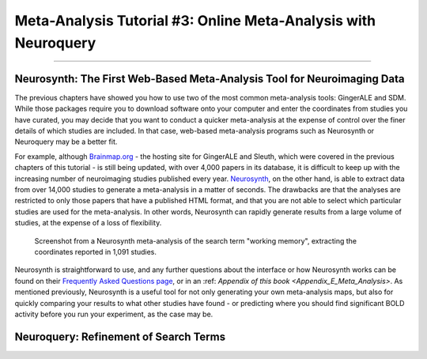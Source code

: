 .. _MetaAnalysis_03_NeuroQuery:

===============================================================
Meta-Analysis Tutorial #3: Online Meta-Analysis with Neuroquery
===============================================================

---------------

Neurosynth: The First Web-Based Meta-Analysis Tool for Neuroimaging Data
************************************************************************

The previous chapters have showed you how to use two of the most common meta-analysis tools: GingerALE and SDM. While those packages require you to download software onto your computer and enter the coordinates from studies you have curated, you may decide that you want to conduct a quicker meta-analysis at the expense of control over the finer details of which studies are included. In that case, web-based meta-analysis programs such as Neurosynth or Neuroquery may be a better fit.

For example, although `Brainmap.org <https://brainmap.org/>`__ - the hosting site for GingerALE and Sleuth, which were covered in the previous chapters of this tutorial - is still being updated, with over 4,000 papers in its database, it is difficult to keep up with the increasing number of neuroimaging studies published every year. `Neurosynth <https://neurosynth.org/>`__, on the other hand, is able to extract data from over 14,000 studies to generate a meta-analysis in a matter of seconds. The drawbacks are that the analyses are restricted to only those papers that have a published HTML format, and that you are not able to select which particular studies are used for the meta-analysis. In other words, Neurosynth can rapidly generate results from a large volume of studies, at the expense of a loss of flexibility.

.. figure:: Neuroquery_03_NeurosynthExample.png

  Screenshot from a Neurosynth meta-analysis of the search term "working memory", extracting the coordinates reported in 1,091 studies.

Neurosynth is straightforward to use, and any further questions about the interface or how Neurosynth works can be found on their `Frequently Asked Questions page <https://neurosynth.org/faq/>`__, or in an :ref: `Appendix of this book <Appendix_E_Meta_Analysis>`. As mentioned previously, Neurosynth is a useful tool for not only generating your own meta-analysis maps, but also for quickly comparing your results to what other studies have found - or predicting where you should find significant BOLD activity before you run your experiment, as the case may be.

Neuroquery: Refinement of Search Terms
**************************************
